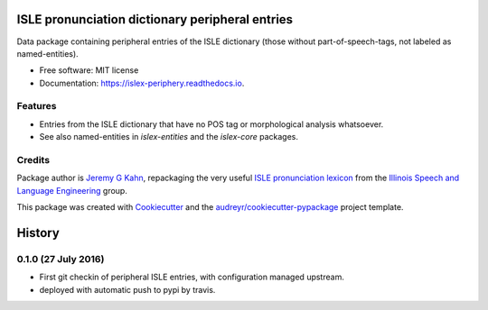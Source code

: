 ================================================
ISLE pronunciation dictionary peripheral entries
================================================


.. image:: https://img.shields.io/pypi/v/islex-periphery.svg
        :target: https://pypi.python.org/pypi/islex-periphery

.. image:: https://img.shields.io/travis/jkahn/islex-periphery.svg
        :target: https://travis-ci.org/jkahn/islex-periphery

.. image:: https://readthedocs.org/projects/islex-periphery/badge/?version=latest
        :target: https://islex-periphery.readthedocs.io/en/latest/?badge=latest
        :alt: Documentation Status

.. image:: https://pyup.io/repos/github/jkahn/islex-periphery/shield.svg
     :target: https://pyup.io/repos/github/jkahn/islex-periphery/
     :alt: Updates


Data package containing peripheral entries of the ISLE dictionary (those
without part-of-speech-tags, not labeled as named-entities).


* Free software: MIT license
* Documentation: https://islex-periphery.readthedocs.io.


Features
--------

* Entries from the ISLE dictionary that have no POS tag or
  morphological analysis whatsoever.

* See also named-entities in `islex-entities` and the `islex-core` packages.


Credits
-------

Package author is `Jeremy G Kahn`_, repackaging the very useful `ISLE
pronunciation lexicon`_ from the `Illinois Speech and Language
Engineering`_ group.

This package was created with Cookiecutter_ and the `audreyr/cookiecutter-pypackage`_ project template.

.. _`Jeremy G Kahn`: http://trochee.net/
.. _`ISLE pronunciation lexicon`: http://isle.illinois.edu/sst/data/g2ps/English/ISLEdict.txt
.. _`Illinois Speech and Language Engineering`: http://www.isle.illinois.edu
.. _Cookiecutter: https://github.com/audreyr/cookiecutter
.. _`audreyr/cookiecutter-pypackage`: https://github.com/audreyr/cookiecutter-pypackage



=======
History
=======


0.1.0 (27 July 2016)
--------------------

* First git checkin of peripheral ISLE entries, with configuration
  managed upstream.

* deployed with automatic push to pypi by travis.


